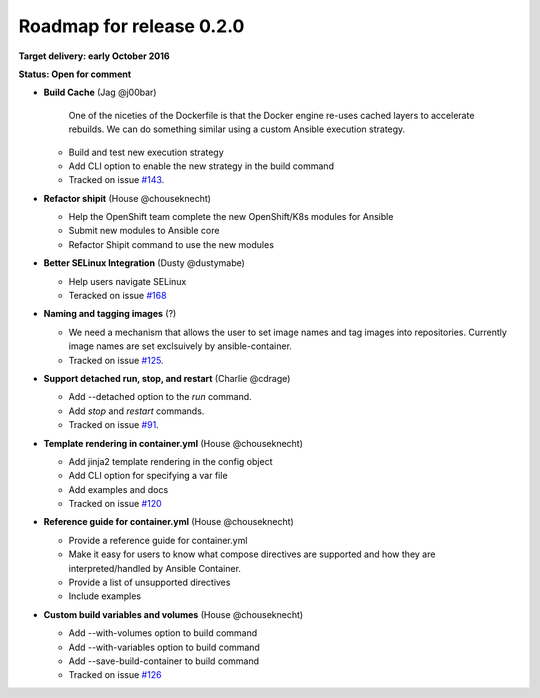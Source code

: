 Roadmap for release 0.2.0
=========================

**Target delivery: early October 2016**

**Status: Open for comment**

- **Build Cache** (Jag @j00bar)

    One of the niceties of the Dockerfile is that the Docker engine re-uses cached layers to accelerate rebuilds. We can do something similar using a custom Ansible 
    execution strategy.

  - Build and test new execution strategy
  - Add CLI option to enable the new strategy in the build command
  - Tracked on issue `#143 <https://github.com/ansible/ansible-container/issues/143>`_.

- **Refactor shipit** (House @chouseknecht)

  - Help the OpenShift team complete the new OpenShift/K8s modules for Ansible
  - Submit new modules to Ansible core
  - Refactor Shipit command to use the new modules  

- **Better SELinux Integration** (Dusty @dustymabe) 

  - Help users navigate SELinux 
  - Teracked on issue `#168 <https://github.com/ansible/ansible-container/issues/168>`_ 

- **Naming and tagging images** (?)

  - We need a mechanism that allows the user to set image names and tag images into repositories. Currently image names are set exclsuively
    by ansible-container.
  - Tracked on issue `#125 <https://github.com/ansible/ansible-container/issues/125>`_.

- **Support detached run, stop, and restart** (Charlie @cdrage) 

  - Add --detached option to the *run* command.
  - Add *stop* and *restart* commands.
  - Tracked on issue `#91 <https://github.com/ansible/ansible-container/issues/91>`_.

- **Template rendering in container.yml** (House @chouseknecht)

  - Add jinja2 template rendering in the config object
  - Add CLI option for specifying a var file
  - Add examples and docs
  - Tracked on issue `#120 <https://github.com/ansible/ansible-container/issues/120>`_

- **Reference guide for container.yml** (House @chouseknecht)

  - Provide a reference guide for container.yml
  - Make it easy for users to know what compose directives are supported and how they are interpreted/handled by Ansible Container.
  - Provide a list of unsupported directives
  - Include examples

- **Custom build variables and volumes** (House @chouseknecht)
 
  - Add --with-volumes option to build command
  - Add --with-variables option to build command
  - Add --save-build-container to build command
  - Tracked on issue `#126 <https://github.com/ansible/ansible-container/issues/126>`_
